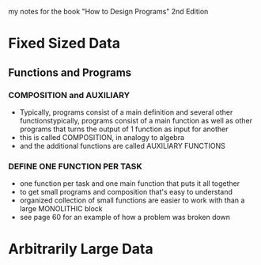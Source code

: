 
my notes for the book "How to Design Programs" 2nd Edition

* Fixed Sized Data
** Functions and Programs
*** COMPOSITION and AUXILIARY
- Typically, programs consist of a main definition and several other functionstypically, programs consist of a main function as well as other programs that turns the output of 1 function as input for another
- this is called COMPOSITION, in analogy to algebra
- and the additional functions are called AUXILIARY FUNCTIONS
*** DEFINE ONE FUNCTION PER TASK
- one function per task and one main function that puts it all together
- to get small programs and composition that's easy to understand
- organized collection of small functions are easier to work with than a large MONOLITHIC block
- see page 60 for an example of how a problem was broken down

* Arbitrarily Large Data
